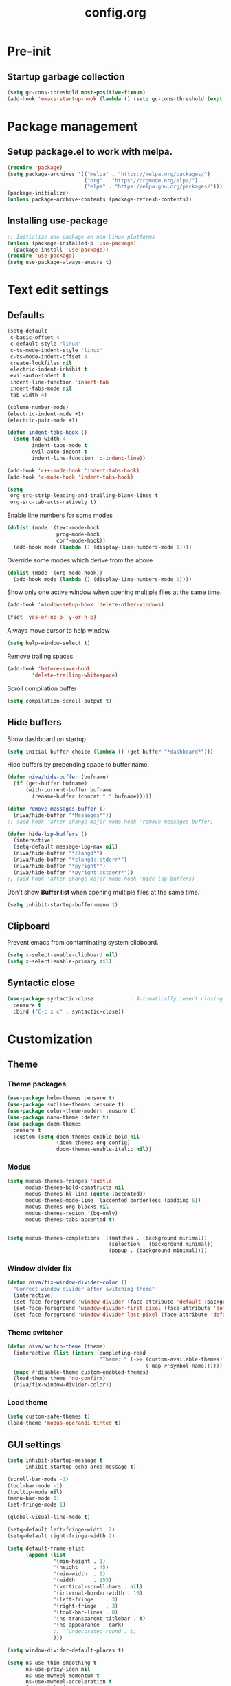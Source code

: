 #+TITLE: config.org
#+PROPERTY: header-args : tangle "~/.config/emacs/config.el" :results silent
#+OPTIONS: toc:2

* Pre-init
#+STARTUP: overview
** Startup garbage collection
#+begin_src emacs-lisp
  (setq gc-cons-threshold most-positive-fixnum)
  (add-hook 'emacs-startup-hook (lambda () (setq gc-cons-threshold (expt 2 23))))
#+end_src

* Package management
** Setup package.el to work with melpa.
#+begin_src emacs-lisp
  (require 'package)
  (setq package-archives '(("melpa" . "https://melpa.org/packages/")
                           ("org" . "https://orgmode.org/elpa/")
                           ("elpa" . "https://elpa.gnu.org/packages/")))
  (package-initialize)
  (unless package-archive-contents (package-refresh-contents))
#+end_src

** Installing use-package

#+begin_src emacs-lisp
  ;; Initialize use-package on non-Linux platforms
  (unless (package-installed-p 'use-package)
    (package-install 'use-package))
  (require 'use-package)
  (setq use-package-always-ensure t)
 #+end_src

* Text edit settings
** Defaults

#+Begin_src emacs-lisp
  (setq-default
   c-basic-offset 4
   c-default-style "linux"
   c-ts-mode-indent-style "linux"
   c-ts-mode-indent-offset 4
   create-lockfiles nil
   electric-indent-inhibit t
   evil-auto-indent t
   indent-line-function 'insert-tab
   indent-tabs-mode nil
   tab-width 4)

  (column-number-mode)
  (electric-indent-mode +1)
  (electric-pair-mode +1)

#+end_src

#+begin_src emacs-lisp
  (defun indent-tabs-hook ()
    (setq tab-width 4
          indent-tabs-mode t
          evil-auto-indent t
          indent-line-function 'c-indent-line))

  (add-hook 'c++-mode-hook 'indent-tabs-hook)
  (add-hook 'c-mode-hook 'indent-tabs-hook)
#+end_src

#+begin_src emacs-lisp
  (setq
   org-src-strip-leading-and-trailing-blank-lines t
   org-src-tab-acts-natively t)

#+end_src

Enable line numbers for some modes
#+begin_src emacs-lisp
  (dolist (mode '(text-mode-hook
                  prog-mode-hook
                  conf-mode-hook))
    (add-hook mode (lambda () (display-line-numbers-mode 1))))
#+end_src

Override some modes which derive from the above
#+begin_src emacs-lisp
  (dolist (mode '(org-mode-hook))
    (add-hook mode (lambda () (display-line-numbers-mode 0))))
#+end_src

Show only one active window when opening multiple files at the same time.
#+begin_src emacs-lisp
      (add-hook 'window-setup-hook 'delete-other-windows)
#+end_src

#+begin_src emacs-lisp
      (fset 'yes-or-no-p 'y-or-n-p)
#+end_src

Always move cursor to help window
#+begin_src emacs-lisp
  (setq help-window-select t)
#+end_src

Remove trailing spaces
#+begin_src emacs-lisp
  (add-hook 'before-save-hook
          'delete-trailing-whitespace)
#+end_src

Scroll compilation buffer
#+begin_src emacs-lisp
  (setq compilation-scroll-output t)
#+end_src

** Hide buffers

Show dashboard on startup
#+Begin_src emacs-lisp
  (setq initial-buffer-choice (lambda () (get-buffer "*dashboard*")))
#+end_src

Hide buffers by prepending space to buffer name.
#+Begin_src emacs-lisp
  (defun niva/hide-buffer (bufname)
    (if (get-buffer bufname)
        (with-current-buffer bufname
          (rename-buffer (concat " " bufname)))))

  (defun remove-messages-buffer ()
    (niva/hide-buffer "*Messages*"))
  ;; (add-hook 'after-change-major-mode-hook 'remove-messages-buffer)

  (defun hide-lsp-buffers ()
    (interactive)
    (setq-default message-log-max nil)
    (niva/hide-buffer "*clangd*")
    (niva/hide-buffer "*clangd::stderr*")
    (niva/hide-buffer "*pyright*")
    (niva/hide-buffer "*pyright::stderr*"))
  ;; (add-hook 'after-change-major-mode-hook 'hide-lsp-buffers)
#+end_src

Don't show *Buffer list* when opening multiple files at the same time.
#+Begin_src emacs-lisp
  (setq inhibit-startup-buffer-menu t)
#+end_src

** Clipboard

Prevent emacs from contaminating system clipboard.
#+begin_src emacs-lisp
  (setq x-select-enable-clipboard nil)
  (setq x-select-enable-primary nil)
#+end_src

** Syntactic close
#+begin_src emacs-lisp
  (use-package syntactic-close            ; Automatically insert closing delimiter
    :ensure t
    :bind ("C-c x c" . syntactic-close))
#+end_src
* Customization
** Theme
*** Theme packages

#+begin_src emacs-lisp
  (use-package helm-themes :ensure t)
  (use-package sublime-themes :ensure t)
  (use-package color-theme-modern :ensure t)
  (use-package nano-theme :defer t)
  (use-package doom-themes
    :ensure t
    :custom (setq doom-themes-enable-bold nil
                  (doom-themes-org-config)
                  doom-themes-enable-italic nil))
#+end_src

*** Modus

#+begin_src emacs-lisp
  (setq modus-themes-fringes 'subtle
        modus-themes-bold-constructs nil
        modus-themes-hl-line (quote (accented))
        modus-themes-mode-line '(accented borderless (padding 6))
        modus-themes-org-blocks nil
        modus-themes-region '(bg-only)
        modus-themes-tabs-accented t)


  (setq modus-themes-completions '((matches . (background minimal))
                                   (selection . (background minimal))
                                   (popup . (background minimal))))

#+end_src
*** Window divider fix

#+begin_src emacs-lisp
  (defun niva/fix-window-divider-color ()
    "Correct window divider after switching theme"
    (interactive)
    (set-face-foreground 'window-divider (face-attribute 'default :background))
    (set-face-foreground 'window-divider-first-pixel (face-attribute 'default :background))
    (set-face-foreground 'window-divider-last-pixel (face-attribute 'default :background)))
#+end_src

*** Theme switcher

#+begin_src emacs-lisp
  (defun niva/switch-theme (theme)
    (interactive (list (intern (completing-read
                                "Theme: " (->> (custom-available-themes)
                                               (-map #'symbol-name))))))
    (mapc #'disable-theme custom-enabled-themes)
    (load-theme theme 'no-confirm)
    (niva/fix-window-divider-color))
#+end_src

*** Load theme

#+begin_src emacs-lisp
  (setq custom-safe-themes t)
  (load-theme 'modus-operandi-tinted t)
#+end_src

** GUI settings

#+begin_src emacs-lisp
  (setq inhibit-startup-message t
        inhibit-startup-echo-area-message t)

  (scroll-bar-mode -1)
  (tool-bar-mode -1)
  (tooltip-mode nil)
  (menu-bar-mode 1)
  (set-fringe-mode 1)

  (global-visual-line-mode t)

  (setq-default left-fringe-width  2)
  (setq-default right-fringe-width 2)

#+end_src

#+begin_src emacs-lisp
  (setq default-frame-alist
        (append (list
                 '(min-height . 1)
                 '(height     . 45)
                 '(min-width  . 1)
                 '(width      . 155)
                 '(vertical-scroll-bars . nil)
                 '(internal-border-width . 16)
                 '(left-fringe    . 3)
                 '(right-fringe   . 3)
                 '(tool-bar-lines . 0)
                 '(ns-transparent-titlebar . t)
                 '(ns-appearance . dark)
                 ;; '(undecorated-round . t)
                 )))

  (setq window-divider-default-places t)

  (setq ns-use-thin-smoothing t
        ns-use-proxy-icon nil
        ns-use-mwheel-momentum t
        ns-use-mwheel-acceleration t
        frame-title-format "\n"
        frame-resize-pixelwise t)


  (use-package tab-bar-echo-area
    :ensure
    :config
    (tab-bar-echo-area-mode 1))

  (defun niva/tab-bar-config ()
    (setq tab-bar-show nil
          tab-bar-auto-width-max '(120 . 20)
          tab-bar-close-button-show nil
          tab-bar-close-tab-select 'recent
          tab-bar-new-button-show nil
          tab-bar-new-tab-to 'right
          tab-bar-position nil
          tab-bar-tab-name-function 'tab-bar-tab-name-current
          )

    (set-face-attribute 'tab-bar nil
                        :box nil
                        :background (face-attribute 'default :background)
                        )

    (set-face-attribute 'tab-bar-tab nil
                        :box nil
                        :background (face-attribute 'default :background)
                        :foreground (face-attribute 'font-lock-keyword-face :foreground)
                        )

    (set-face-attribute 'tab-bar-tab-inactive nil
                        :box nil
                        :background (face-attribute 'default :background)
                        :foreground (face-attribute 'font-lock-comment-face :foreground)
                        )
    )
  (niva/tab-bar-config)
  (tab-bar-mode 1)

  (global-hl-line-mode -1)
  (blink-cursor-mode 1)
#+end_src

#+begin_src emacs-lisp
  (winner-mode 1)
#+end_src

Prevent accidental close.

#+begin_src emacs-lisp
  (setq confirm-kill-emacs 'y-or-n-p)
#+end_src

#+begin_src emacs-lisp
  (use-package popwin
    :init (popwin-mode 1)
    :config
    (push '(compilation-mode :noselect t) popwin:special-display-config))
 #+end_src

** Mode line

Use lowercase evil-mode state tags (not used by mood-line)

#+begin_src emacs-lisp
    (setq evil-normal-state-tag   " n"
          evil-emacs-state-tag    " e"
          evil-insert-state-tag   " i"
          evil-motion-state-tag   " m"
          evil-operator-state-tag " o"
          evil-replace-state-tag  " r"
          evil-visual-state-tag   " v")
#+end_src

#+begin_src emacs-lisp
  (use-package mood-line
    :config
    (setq-default mood-line-evil-state-alist
                  '((normal   . ("⌘" . font-lock-comment-face))
                    (insert   . ("⌘" . font-lock-variable-name-face))
                    (visual   . ("⌘" . font-lock-type-face))
                    (replace  . ("⌘" . font-lock-keyword-face))
                    (motion   . ("⌘" . font-lock-constant-face))
                    (operator . ("⌘" . font-lock-function-name-face))
                    (emacs    . ("⌘" . font-lock-builtin-face)))
                  mood-line-glyph-alist mood-line-glyphs-ascii)




    :init (mood-line-mode))
#+end_src

#+begin_src emacs-lisp
  (setq inhibit-compacting-font-caches t)
#+end_src

** Dashboard

#+begin_src emacs-lisp
  (use-package dashboard
    :ensure t
    :defer t
    :init
    (dashboard-setup-startup-hook)
    :config
    (setq
     dashboard-startup-banner 4
     dashboard-set-init-info nil
     dashboard-banner-logo-title (concat "GNU Emacs " emacs-version)
     dashboard-set-navigator t
     dashboard-set-footer nil
     dashboard-items '((bookmarks . 5) (projects . 3) (recents . 5))
     dashboard-center-content t
     dashboard-filter-agenda-entry 'dashboard-no-filter-agenda)
  )
    (set-face-attribute 'dashboard-text-banner nil :inherit 'font-lock-function-name-face)
    (set-face-attribute 'dashboard-items-face nil :inherit 'default)
    (set-face-attribute 'dashboard-heading-face nil :inherit 'default)

    (global-unset-key [tab])
    (global-unset-key (kbd "C-e"))

#+end_src

** Compilaton mode

#+begin_src emacs-lisp
  (use-package xterm-color)
  (setq compilation-environment '("TERM=xterm-256color"))
  (defun my/advice-compilation-filter (f proc string)
    (funcall f proc (xterm-color-filter string)))
  (advice-add 'compilation-filter :around #'my/advice-compilation-filter)
#+end_src

* Controls
** Evil mode

#+begin_src emacs-lisp
  (use-package evil
    :init
    (setq evil-want-integration t
          evil-want-keybinding nil
          evil-vsplit-window-right t
          evil-split-window-below t
          evil-want-C-u-scroll t
          evil-undo-system 'undo-redo)
    (evil-mode))

  (use-package transpose-frame)
  (use-package general :config (general-evil-setup t))
#+end_src

*** Evil collection

#+begin_src emacs-lisp
  (use-package evil-collection
    :after evil
    :config
    ;;(setq evil-collection-mode-list '(dashboard dired ibuffer))
    (evil-collection-init))
  (use-package evil-tutor)
#+end_src

*** savehist

#+begin_src emacs-lisp
  (use-package savehist
    :init
    (savehist-mode))
#+end_src

** Keybindings

#+begin_src emacs-lisp
  (setq mac-option-modifier nil
        Mac-escape-modifier nil
        mac-right-command-modifier 'meta)
#+end_src

#+begin_src emacs-lisp
  (global-set-key (kbd "C-j") nil)
  (global-set-key (kbd "C-k") nil)
#+end_src

#+begin_src emacs-lisp
  (global-set-key (kbd "<f13>") 'evil-invert-char)
  (global-set-key (kbd "€") (kbd "$"))

  (define-key evil-insert-state-map (kbd "C-c C-e") 'comment-line)
  (define-key evil-visual-state-map (kbd "C-c C-e") 'comment-line)

  (define-key evil-normal-state-map (kbd "U") 'evil-redo)

  (define-key evil-normal-state-map (kbd "C-a C-x") 'kill-this-buffer)
  (define-key help-mode-map (kbd "C-a C-x") 'evil-delete-buffer)

  (define-key evil-normal-state-map (kbd "M-e") 'eshell)

  (define-key evil-normal-state-map (kbd "SPC h p") 'ff-find-other-file)

  ;; Visual-select block
  (define-key evil-normal-state-map (kbd "B V") 'org-babel-mark-block)

  ;; Eval block
  (define-key evil-normal-state-map (kbd "SPC e b") 'org-babel-execute-src-block-maybe)
#+end_src

Window management
#+begin_src emacs-lisp
  (define-key evil-normal-state-map (kbd "C-w n") 'tab-next)
  (define-key evil-normal-state-map (kbd "C-w c") 'tab-new)

  (define-key evil-normal-state-map (kbd "C-w -") 'evil-window-split)
  (define-key evil-normal-state-map (kbd "C-w |") 'evil-window-vsplit)
  (define-key evil-normal-state-map (kbd "C-w SPC") 'transpose-frame)

  (define-key evil-normal-state-map (kbd "C-w C-j") (lambda () (interactive) (evil-window-decrease-height 4)))
  (define-key evil-normal-state-map (kbd "C-w C-k") (lambda () (interactive) (evil-window-increase-height 4)))
  (define-key evil-normal-state-map (kbd "C-w C-h") (lambda () (interactive) (evil-window-decrease-width 8)))
  (define-key evil-normal-state-map (kbd "C-w C-l") (lambda () (interactive) (evil-window-increase-width 8)))

  (define-key evil-normal-state-map (kbd "C-w H") 'buf-move-left)
  (define-key evil-normal-state-map (kbd "C-w J") 'buf-move-down)
  (define-key evil-normal-state-map (kbd "C-w K") 'buf-move-up)
  (define-key evil-normal-state-map (kbd "C-w L") 'buf-move-right)
#+end_src

#+begin_src emacs-lisp
  (global-set-key (kbd "s-q") 'save-buffers-kill-terminal)

  (defvar dashboard-mode-map
    (let ((map (make-sparse-keymap)))
      (define-key map (kbd "C-p") 'dashboard-previous-line)
      (define-key map (kbd "C-n") 'dashboard-next-line)
      (define-key map (kbd "<up>") 'dashboard-previous-line)
      (define-key map (kbd "<down>") 'dashboard-next-line)
      (define-key map (kbd "k") 'dashboard-previous-line)
      (define-key map (kbd "j") 'dashboard-next-line)
      (define-key map [tab] 'evil-next-buffer)
      (define-key map (kbd "C-i") 'widget-forward)
      (define-key map [backtab] 'evil-prev-buffer)
      (define-key map (kbd "RET") 'dashboard-return) (define-key map [mouse-1] 'dashboard-mouse-1)
      (define-key map (kbd "}") #'dashboard-next-section)
      (define-key map (kbd "{") #'dashboard-previous-section)
      map)
    "Keymap for dashboard mode.")

#+end_src

#+begin_src emacs-lisp
  (global-set-key (kbd "s-<return>") 'toggle-frame-fullscreen)
#+end_src

** Simpleclip

By default, Emacs orchestrates a subtle interaction between the internal kill ring and the external system clipboard.

simpleclip-mode radically simplifies clipboard handling: the system clipboard and the Emacs kill ring are made completely independent, and never influence each other.

#+begin_src emacs-lisp
  (use-package simpleclip :ensure t)
  (require 'simpleclip)
  (simpleclip-mode 1)
#+end_src

** which-key

#+begin_src emacs-lisp
  (use-package which-key
    :ensure t
    :config
    ;;(setq which-key-idle-delay 0.01)
    ;;(setq which-key-idle-secondary-delay 0.01)
    (setq which-key-popup-type 'minibuffer)
    (which-key-mode))

  (nvmap :keymaps 'override :prefix "SPC"
    "SPC"   '(counsel-M-x :which-key "M-x")

    "c c"   '(compile :which-key "Compile")
    "c C"   '(recompile :which-key "Recompile")

    "h r r" '((lambda () (interactive) (load-file "~/.config/emacs/init.el")) :which-key "Reload emacs config")
    "t t"   '(toggle-truncate-lines :which-key "Toggle truncate lines")

    "m *"   '(org-ctrl-c-star :which-key "Org-ctrl-c-star")
    "m +"   '(org-ctrl-c-minus :which-key "Org-ctrl-c-minus")
    "m ."   '(counsel-org-goto :which-key "Counsel org goto")
    "m e"   '(org-export-dispatch :which-key "Org export dispatch")
    "m f"   '(org-footnote-new :which-key "Org footnote new")
    "m h"   '(org-toggle-heading :which-key "Org toggle heading")
    "m i"   '(org-toggle-item :which-key "Org toggle item")
    "m n"   '(org-store-link :which-key "Org store link")
    "m o"   '(org-set-property :which-key "Org set property")
    "m t"   '(org-todo :which-key "Org todo")
    "m x"   '(org-toggle-checkbox :which-key "Org toggle checkbox")
    "m B"   '(org-babel-tangle :which-key "Org babel tangle")
    "m I"   '(org-toggle-inline-images :which-key "Org toggle inline imager")
    "m T"   '(org-todo-list :which-key "Org todo list")
    "o a"   '(org-agenda :which-key "Org agenda")
    "B"     '(ido-switch-buffer :which-key "Switch buffer")
    "b"     '(project-switch-to-buffer :which-key "Switch buffer")
    "h p"   '(ff-find-other-file :which-key "ff-find-other-file")

    "p e"   '(projectile-recentf :which-key "projectile-recentf")
    "e r"   '(eval-region :which-key "eval-region")

    "c a"   '(lsp-execute-code-action :which-key "lsp-execute-code-action")

    "n" '(flycheck-next-error :which-key "flycheck-next-error")
    "N" '(flycheck-previous-error :which-key "flycheck-previous-error")

    "conf"  '((lambda () (interactive) (find-file "~/.config/emacs/config.org")) :which-key "Open config.org")
    "vconf"  '((lambda () (interactive) (split-window-right)
                 (find-file "~/.config/emacs/config.org")) :which-key "Open config.org")
    "sconf"  '((lambda () (interactive) (split-window-below)
                 (find-file "~/.config/emacs/config.org")) :which-key "Open config.org"))
#+end_src

** ivy + counsel

#+begin_src emacs-lisp
  (use-package counsel
    :after ivy
    :config (counsel-mode))

  (use-package ivy
    :defer 0.1
    :diminish
    :bind
    (("C-c C-r" . ivy-resume)
     ("C-x B" . ivy-switch-buffer-other-window))
    :custom
    (setq ivy-count-format "(%d/%d) ")
    (setq ivy-use-virtual-buffers t)
    (setq enable-recursive-minibuffers t)

    :config
    (ivy-mode))


  (use-package ivy-posframe)
  ;; Different command can use different display function.
  (setq ivy-posframe-display-functions-alist
        '((swiper          . ivy-posframe-display-at-point)
          (complete-symbol . ivy-posframe-display-at-point)
          (counsel-M-x     . ivy-posframe-display)
          (t               . ivy-posframe-display)))

  (setq ivy-posframe-height-alist '((swiper . 20)
                                    (t      . 20)))

  (defun ivy-posframe-get-size ()
    (list
     :width ivy-posframe-width
     :min-width 100
     :max-width 180
     ))

  (setq ivy-posframe-parameters
        '((left-fringe . 12)
          (right-fringe . 12)
          (top-fringe . 12)
          (bottom-fringe . 12)
          ))

  (ivy-posframe-mode 1)

  (use-package ivy-rich
    :after ivy
    :config
    ;; (ivy-rich-modify-columns
    ;; 'counsel-M-x
    ;; '((counsel-M-x-transformer (:width 40))
    ;; (ivy-rich-counsel-function-docstring (:width 80))))
    )

  (ivy-rich-mode 1)

  (use-package swiper
    :after ivy
    :bind (("C-s" . swiper)
           ("C-r" . swiper)))

  (use-package prescient
    :after ivy
    )
  (use-package ivy-prescient
    :after prescient
    :config
    (prescient-persist-mode 1)
    (ivy-prescient-mode 1)
    )

  (add-to-list 'ivy-sort-functions-alist
               '(ivy-switch-buffer . ivy-string<))

  (add-to-list 'ivy-sort-functions-alist
               '(niva/switch-theme . ivy-string<))

  (use-package ripgrep)
#+end_src

** m-x

#+begin_src emacs-lisp
  (setq ivy-initial-inputs-alist nil)
  (use-package smex)
  (smex-initialize)
#+end_src

#+begin_src emacs-lisp
  (require 'tramp)
  (set-default 'tramp-auto-save-directory "~/.config/emacs/temp")
  (set-default 'tramp-default-method "plink")
#+end_src

** crux

#+begin_src emacs-lisp
  (use-package crux
    :ensure t)
#+end_src

** Vertico

#+begin_src emacs-lisp
(use-package vertico
  :init
  (vertico-mode))

(use-package vertico-posframe
  :init
  (vertico-posframe-mode))

#+end_src

** buffer-move

#+begin_src emacs-lisp
(use-package buffer-move)
#+end_src

* File management
** Dired

#+begin_src emacs-lisp
  ;; (use-package dired-open)
  ;; (use-package dired-single)

  ;; (use-package peep-dired
  ;;   :config
  ;;   (setq peep-dired-cleanup-on-disable t)
  ;;   (setq peep-dired-cleanup-eagerly t)

  ;;   (evil-define-key 'normal peep-dired-mode-map (kbd "<SPC>") 'peep-dired-scroll-page-down
  ;;     (kbd "C-<SPC>") 'peep-dired-scroll-page-up
  ;;     (kbd "<backspace>") 'peep-dired-scroll-page-up
  ;;     (kbd "j") 'peep-dired-next-file
  ;;     (kbd "k") 'peep-dired-prev-file)
  ;;   (add-hook 'peep-dired-hook 'evil-normalize-keymaps))

  ;; (nvmap :states '(normal visual) :keymaps 'override :prefix "SPC"
  ;;   "d d" '(dired-single-magic-buffer :which-key "Open dired")
  ;;   "d j" '(dired-jump :which-key "Dired jump to current")
  ;;   "d p" '(peep-dired :which-key "Peep-dired"))

  ;; (with-eval-after-load 'dired
  ;;   (evil-define-key 'normal dired-mode-map (kbd "h") 'dired-single-up-directory)
  ;;   (evil-define-key 'normal dired-mode-map (kbd "l") 'dired-open-file)

  ;; (setf dired-kill-when-opening-new-dired-buffer t)

  ;; (add-hook 'peep-dired-hook 'evil-normalize-keymaps)
 #+end_src

** Ranger

#+begin_src emacs-lisp
  (use-package ranger
    :config
    (ranger-override-dired-mode t)
    (setq ranger-cleanup-eagerly t)
    (setq ranger-show-literal t)
    (setq ranger-cleanup-on-disable t))

  (nvmap :states '(normal visual) :keymaps 'override :prefix "SPC" "d d" '(ranger : "Open ranger"))
  #+end_src

** Projectile

#+begin_src emacs-lisp
  (use-package projectile
    :ensure t
    :init (setq projectile-enable-caching t)
    :config
    (add-to-list 'projectile-globally-ignored-directories ".cache")
    (add-to-list 'projectile-globally-ignored-directories ".DS_Store")
    (add-to-list 'projectile-globally-ignored-directories ".vscode")
    (add-to-list 'projectile-globally-ignored-directories "BUILD")
    (projectile-mode +1)
    (projectile-global-mode 1)
    (setq
     projectile-globally-ignored-file-suffixes '(".elc" ".pyc" ".o" ".swp" ".so" ".a" ".d" ".ld")
     projectile-globally-ignored-files '("TAGS" "tags" ".DS_Store")
     projectile-ignored-projects `("~/.pyenv/")
     projectile-mode-line-function #'(lambda () (format " [%s]" (projectile-project-name)))
     projectile-enable-caching t
     projectile-indexing-method 'native
     projectile-file-exists-remote-cache-expire nil)
    (define-key projectile-mode-map (kbd "C-c p") 'projectile-command-map)
    :bind (:map projectile-mode-map
                ("s-p" . projectile-command-map)
                ("C-c p" . projectile-command-map)))
#+end_src

** File-related keybindings

#+begin_src emacs-lisp
  (nvmap :states '(normal visual) :keymaps 'override :prefix "SPC"
    "."     '(find-file :which-key "Find file")
    "f f"   '(find-file :which-key "Find file")
    "f r"   '(counsel-recentf :which-key "Recent files")
    "f s"   '(save-buffer :which-key "Save file")
    "f u"   '(sudo-edit-find-file :which-key "Sudo find file")
    "f y"   '(dt/show-and-copy-buffer-path :which-key "Yank file path")
    "f C"   '(copy-file :which-key "Copy file")
    "f D"   '(delete-file :which-key "Delete file")
    "f R"   '(rename-file :which-key "Rename file")
    "f S"   '(write-file :which-key "Save file as...")
    "f U"   '(sudo-edit :which-key "Sudo edit file"))
#+end_src

** Emacs system-files
*** Backup files
#+begin_src emacs-lisp
    (setq backup-directory-alist `(("." . ,(expand-file-name "tmp/backups/" user-emacs-directory))))
    (make-directory (expand-file-name "tmp/auto-saves/" user-emacs-directory) t)
 #+end_src

*** Auto-save files
#+begin_src emacs-lisp
  (setq auto-save-list-file-prefix (expand-file-name "tmp/auto-saves/sessions/" user-emacs-directory)
        auto-save-file-name-transforms `((".*" ,(expand-file-name "tmp/auto-saves/" user-emacs-directory) t)))
#+end_src

*** Lock files
Disable lock files.
#+begin_src emacs-lisp
  (setq create-lockfiles nil)
#+end_src

** Other

Always follow symlinks
#+begin_src emacs-lisp
  (setq vc-follow-symlinks t)
#+end_src

* Magit
#+begin_src emacs-lisp
  (use-package magit)
#+end_src

* Org-mode
** Org-mode appearance
*** Mixed-pitch
#+begin_src emacs-lisp
  ;;(use-package mixed-pitch
  ;;  :hook
  ;;  (text-mode . mixed-pitch-mode))
#+end_src

*** TeX style
#+begin_src emacs-lisp
  (defun niva/org-tex-style()
    (interactive)
    (setq org-hidden-keywords '(title))

    (set-face-attribute 'org-document-title nil
                        :height 2.0
                        :weight 'regular
                        :font "CMU Serif"
                        :foreground nil
                        )

    ;; set basic title font
    (set-face-attribute 'org-level-8 nil :weight 'bold :inherit 'default)
    ;; Low levels are unimportant = no scalinkjukjg
    (set-face-attribute 'org-level-7 nil :inherit 'org-level-8)
    (set-face-attribute 'org-level-6 nil :inherit 'org-level-8)
    (set-face-attribute 'org-level-5 nil :inherit 'org-level-8)
    (set-face-attribute 'org-level-4 nil :inherit 'org-level-8)
    ;; Top ones get scaled the same as in LaTeX (\large, \Large, \LARGE)
    (set-face-attribute 'org-level-3 nil :inherit 'org-level-8 :height 1.2 :weight 'bold) ;\large
    (set-face-attribute 'org-level-2 nil :inherit 'org-level-8 :height 1.4 :weight 'bold) ;\Large
    (set-face-attribute 'org-level-1 nil :inherit 'org-level-8 :height 1.5 :weight 'bold) ;\LARGE
    ;; Only use the first 4 styles and do not cycle.
    (setq org-cycle-level-faces nil)
    (setq org-n-level-faces 4)
    (variable-pitch-mode 1)
    (variable-pitch-on))
#+end_src

** Set up
#+begin_src emacs-lisp
  (use-package org
    :hook (org-mode . org-mode-setup)
    :config
    (setq org-ellipsis " .."
          org-hide-emphasis-markers t)
    )
  (use-package org-superstar)
  (add-hook 'org-mode-hook
            (lambda ()
              (org-superstar-mode 1)))

  ;; This is usually the default, but keep in mind it must be nil
  (setq org-hide-leading-stars nil)
  ;; This line is necessary.
  (setq org-superstar-leading-bullet ?\s)
  ;; If you use Org Indent you also need to add this, otherwise the
  ;; above has no effect while Indent is enabled.
  (setq org-indent-mode-turns-on-hiding-stars nil)
  (setq org-superstar-headline-bullets-list '("·"))

  (defun org-mode-setup ()
    (org-indent-mode)
    (auto-fill-mode 0)
    (visual-line-mode 1)
    (org-num-mode 1)
    (setq evil-auto-indent t)
    (require 'org-inlinetask)
    ;;(org-tex-style)
    )
#+end_src


*** org-tempo
#+begin_src emacs-lisp
  (require 'org-tempo)
  (add-to-list 'org-structure-template-alist '("sh" . "src sh"))
  (add-to-list 'org-structure-template-alist '("el" . "src emacs-lisp"))
  (add-to-list 'org-structure-template-alist '("sc" . "src scheme"))
  (add-to-list 'org-structure-template-alist '("ts" . "src typescript"))
  (add-to-list 'org-structure-template-alist '("py" . "src python"))
  (add-to-list 'org-structure-template-alist '("go" . "src go"))
  (add-to-list 'org-structure-template-alist '("yaml" . "src yaml"))
  (add-to-list 'org-structure-template-alist '("json" . "src json"))
  (add-to-list 'org-structure-template-alist '("cpp" . "src cpp"))
#+end_src

** Org-roam
#+begin_src emacs-lisp
  (use-package org-roam
    :ensure t)
  (setq org-roam-directory (file-truename "~/org/roam"))
  (org-roam-db-autosync-mode)
#+end_src

* Performance
** GCMH
#+begin_src emacs-lisp
  (use-package gcmh
    :demand
    :hook
    (focus-out-hook . gcmh-idle-garbage-collect)
    :custom
    (gcmh-idle-delay 10)
    (gcmh-high-cons-threshold 104857600)
    :config
    (gcmh-mode +1))
 #+end_src
** Byte compile on exit

#+begin_src emacs-lisp
  (defun compile-config ()
    (interactive)
    (org-babel-tangle-file
     (expand-file-name "config.org" user-emacs-directory)
     (expand-file-name "config.el" user-emacs-directory))

    (byte-compile-file
     (expand-file-name "config.el" user-emacs-directory)
     (expand-file-name "config.elc" user-emacs-directory)))

  ;; Enable if not using emacs daemon
  ;;(add-hook 'kill-emacs-hook 'compile-config)

  (add-to-list 'org-babel-default-header-args
               '(:noweb . "yes"))
#+end_src

** Tweak garbage collection
#+begin_src emacs-lisp
  (defmacro k-time (&rest body)
    "Measure and return the time it takes evaluating BODY."
    `(let ((time (current-time)))
       ,@body
       (float-time (time-since time))))

  ;; Set garbage collection threshold to 1GB.
  (setq gc-cons-threshold #x40000000)

  (setq garbage-collection-messages t)

  ;; When idle for 15sec run the GC no matter what.
  (defvar k-gc-timer
    (run-with-idle-timer 300 t (lambda () (garbage-collect))))

#+end_src

* Language server
** LSP

#+begin_src emacs-lisp
  (use-package lsp-pyright :ensure t)

  (setq lsp-clients-clangd-args '("-j=8" "-background-index" "-log=error" "--clang-tidy" "--query-driver=/Applications/ARM/**/*"))
  (setq use-dialog-box nil)
  (setq use-system-tooltips t)

  (use-package lsp-mode
    :ensure t
    :hook ((lsp-mode . lsp-enable-which-key-integration)
           (c-mode . lsp)
           (c++-mode . lsp)
           (c++-ts-mode . lsp)
           (python-mode . lsp)
           )
    :commands lsp
    :config
    (setq lsp-headerline-breadcrumb-enable nil
          lsp-keymap-prefix "C-c l"
          lsp-signature-auto-activate nil
          lsp-enable-symbol-highlighting nil
          lsp-file-watch-threshold 15000
          lsp-enable-links nil))

  (setq lsp-eldoc-enable-hover nil)

  (setq max-mini-window-height 2
        eldoc-echo-area-use-multiline-p nil)


  (defun lsp-c-save-hooks ()
    (add-hook 'before-save-hook #'lsp-format-buffer t t)
    (add-hook 'before-save-hook #'lsp-organize-imports t t))

  (add-hook 'c-mode-hook #'lsp-c-save-hooks)
  (add-hook 'c-ts-mode-hook #'lsp-c-save-hooks)
  (add-hook 'c++-mode-hook #'lsp-c-save-hooks)
  (add-hook 'c++-ts-mode-hook #'lsp-c-save-hooks)

  (use-package lsp-ivy
    :after lsp
    :ensure t
    :commands lsp-ivy-workspace-symbol)

  ;; company

  (use-package pos-tip)

  (setq company-frontends
        '(company-echo-metadata-frontend
          company-preview-if-just-one-frontend
          company-pseudo-tooltip-unless-just-one-frontend
          ))

  (setq
   ;; company-show-quick-access 'right
   company-tooltip-minimum-width 75
   company-tooltip-maximum-width 75
   company-tooltip-width-grow-only t
   company-tooltip-align-annotations t
   company-tooltip-idle-delay 0.5
   company-tooltip-limit 12
   company-tooltip-flip-when-above t
   company-idle-delay 0
   company-dabbrev-downcase nil
   company-dabbrev-ignore-case nil
   company-format-margin-function 'company-text-icons-margin
   company-minimum-prefix-length 2
   ;; company-require-match nil
   )

  (use-package company-quickhelp
    :after company
    :ensure t
    :config
    (setq company-quickhelp-delay 0
          company-quickhelp-timer 0
          )

    (company-quickhelp-mode))

  ;;(use-package company-box
  ;;  :after company
  ;;  :hook (company-mode . company-box-mode)
  ;;  :config

  ;;  (setq company-box-doc-frame-parameters '((internal-border-width . 1)
  ;;                                           (left-fringe . 3)
  ;;                                           (right-fringe . 3)))

  ;;  (add-to-list 'company-box-frame-parameters '(left-fringe . 200))
  ;;  (add-to-list 'company-box-frame-parameters '(right-fringe . 200))

  ;;  (setq company-box-doc-delay 0))

  ;; (use-package company-posframe
  ;;   :after company
  ;;   :hook (company-mode . company-posframe-mode)
  ;;   :config
  ;;   ;; (setq company-posframe-backend-separator " | ")
  ;;   ;; (setq company-posframe-show-indicator nil)
  ;;   ;; (setq company-posframe-show-metadata nil)
  ;;   (setq company-posframe-quickhelp-delay 0.0)

  ;;   ;; (company-posframe-mode t)
  ;;   )

  (use-package lsp-ui
    :ensure t
    :config
    (setq lsp-ui-doc-show-with-cursor nil
          lsp-ui-doc-show-with-mouse nil
          lsp-ui-doc-position 'at-point
          lsp-ui-doc-delay 1
          lsp-ui-sideline-enable nil))

  (use-package flycheck
    :config
    (setq flycheck-display-errors-delay 0.0
          flycheck-idle-change-delay 0.5

          ;; columns: Highlight a single character
          ;; symbols: highlight the problematic symbol, if any, or act like columns
          ;; sexps:   highlight a full expression, if any, or act like columns
          ;; lines:   highlight the entire line (faster)
          flycheck-highlighting-mode 'lines))

#+end_src

** Toggling flycheck buffer with "M-C"
I have my own little hook to open the flycheck buffer with ~M-C~, and close it again with another ~M-C~ keystroke.
#+begin_src emacs-lisp
  (defvar should-delete-flycheck-list-buffer nil)
  (defun my/flycheck-list-errors ()
    "Open flycheck list if it doesn't exist.  If it does, close it."
    (interactive)
    (let* ((target-buffer-name "*Flycheck errors*")
           (target-buffer (get-buffer target-buffer-name))
           (target-window (get-buffer-window target-buffer)))
      (if (and target-buffer target-window)
          ;; the target buffer exists and window is visible
          (progn
            (when should-delete-flycheck-list-buffer
              (delete-window target-window))
            (kill-buffer target-buffer))
        ;; the target buffer doesn't exist or the window isn't visible
        (let* ((starting-window-count (count-windows)))
          (flycheck-list-errors)
          (setq should-delete-flycheck-list-buffer
                (> (count-windows) starting-window-count))))))

  (define-key flycheck-mode-map (kbd "M-C") 'my/flycheck-list-errors)
#+end_src

#+begin_src emacs-lisp
  (use-package orderless
    :demand t
    :config
    (setq completion-styles '(orderless partial-completion)
          completion-category-defaults nil
          completion-category-overrides '((file (styles . (partial-completion))))))

  (use-package yasnippet
    :diminish yas-minor-mode
    :hook (prog-mode . yas-minor-mode)
    :config
    (yas-reload-all))

#+end_src

** Tree-sitter

Set up where treesitter binaries are located.
#+begin_src emacs-lisp
  (add-to-list 'treesit-extra-load-path "/Users/niklas/dev/git/github/tree-sitter/tree-sitter-module/dist")
#+end_src

Decoration level to be used by tree-sitter fontifications.

#+begin_src org
  Major modes categorize their fontification features into levels,
  from 1 which is the absolute minimum, to 4 that yields the maximum
  fontifications.

  Level 1 usually contains only comments and definitions.
  Level 2 usually adds keywords, strings, constants, types, etc.
  Level 3 usually represents a full-blown fontification, including
  assignment, constants, numbers, properties, etc.
  Level 4 adds everything else that can be fontified: delimiters,
  operators, brackets, all functions and variables, etc.
#+end_src

#+begin_src emacs-lisp
  (setq-default treesit-font-lock-level 3)
#+end_src

Associate extensions with the correct tree-sitter mode and others
#+begin_src emacs-lisp
  ;; (dolist (pair '(("\\.py\\'" . python-ts-mode)
  ;;                 ("\\.c\\'"  . c-ts-mode)
  ;;                 ("\\.h\\'"  . c-ts-mode)
  ;;                 ("\\.cpp\\'" . c++-ts-mode)
  ;;                 ("\\.hpp\\'" . c++-ts-mode)
  ;;                 ("\\.tpp\\'" . c++-ts-mode)
  ;;                 ("\\.sh\\'" . bash-ts-mode)
  ;;                 ("\\.js\\'" . js-ts-mode)
  ;;                 ("\\.ts\\'" . typescript-ts-mode)
  ;;                 ("\\.tsx\\'" . tsx-ts-mode)
  ;;                 ("\\.cs\\'" . csharp-ts-mode)
  ;;                 ("\\.java\\'" . java-ts-mode)
  ;;                 ("\\.json\\'" . json-ts-mode)
  ;;                 ("\\.css\\'" . css-ts-mode)))
  ;;   (push pair auto-mode-alist))
#+end_src

* Version control
** Git gutter
#+begin_src emacs-lisp
  (use-package git-gutter-fringe
    :ensure t
    :config
    (custom-set-variables
     '(git-gutter:modified-sign "┊")
     '(git-gutter:added-sign "┊")
     '(git-gutter:deleted-sign "┊"))
    :init
    (global-git-gutter-mode +1))
#+end_src

* Terminal
** eshell
#+begin_src emacs-lisp
  (use-package eshell
    :ensure t
    :defines eshell-prompt-function
    :config
    (add-hook 'eshell-mode-hook
              (lambda ()
                (define-key eshell-mode-map (kbd "C-l") 'eshell/clear)
                (define-key eshell-mode-map (kbd "C-a") 'eshell-bol)
                (define-key eshell-mode-map (kbd "C-j") 'eshell-send-input)
                (define-key eshell-mode-map (kbd "C-u") 'eshell-kill-input)
                (define-key eshell-mode-map (kbd "C-r") 'helm-eshell-history)
                (define-key eshell-mode-map (kbd "C-r") 'helm-eshell-history)
                (define-key eshell-hist-mode-map (kbd "C-c C-l") nil)
                (define-key eshell-hist-mode-map (kbd "M-s") nil)
                ))

    (setq
     eshell-ask-to-save-history 'always
     eshell-cmpl-cycle-completions t
     eshell-cmpl-ignore-case t
     eshell-error-if-no-glob t
     eshell-glob-case-insensitive t
     eshell-hist-ignoredups t
     eshell-hist-ignoredups t
     eshell-input-filter (lambda (input) (not (string-match-p "\\`\\s-+" input)))
     eshell-kill-processes-on-exit t
     eshell-scroll-to-bottom-on-input 'all
     eshell-scroll-to-bottom-on-output nil
     eshell-banner-message
     '(format "%s %s\n"
              (propertize (format " %s " (string-trim (buffer-name)))
                          'face 'mode-line-highlight)
              (propertize (current-time-string)
                          'face 'font-lock-keyword-face))))


  (use-package eshell-syntax-highlighting
    :hook (eshell-mode . eshell-syntax-highlighting-mode))

#+end_src

** env

Get path from shell

#+begin_src emacs-lisp
  (defun set-exec-path-from-shell-PATH ()
    "Set up Emacs' `exec-path' and PATH environment variable to match
  that used by the user's shell.

  This is particularly useful under Mac OS X and macOS, where GUI
  apps are not started from a shell."
    (interactive)
    (let ((path-from-shell (replace-regexp-in-string
                            "[ \t\n]*$" "" (shell-command-to-string
                                            "$SHELL --login -c 'echo $PATH'"
                                            ))))
      (setenv "PATH" path-from-shell)
      (setq exec-path (split-string path-from-shell path-separator))))

  (set-exec-path-from-shell-PATH)
#+end_src

* Font

Set font.

#+begin_src emacs-lisp
    (add-to-list 'default-frame-alist '(font . "Iosevka 14"))
#+end_src

Remove font weight on some faces

#+begin_src emacs-lisp

  (custom-set-faces
   '(default                           ((t (:background nil))))
   '(compilation-error                 ((t (:weight unspecified))))
   '(bold                              ((t (:weight unspecified))))
   '(mode-line-buffer-id nil           ((t (:weight unspecified))))
   '(outline-1                         ((t (:weight unspecified))))
   '(outline-2                         ((t (:weight unspecified))))
   '(outline-3                         ((t (:weight unspecified))))
   '(font-lock-comment-face            ((t (:weight unspecified))))
   '(mood-line-buffer-status-narrowed  ((t (:weight unspecified))))
   '(error nil                         ((t (:weight unspecified)))))

  (set-face-attribute 'bold nil :weight 'unspecified)
  (set-face-attribute 'buffer-menu-buffer nil :weight 'unspecified)
  (set-face-attribute 'help-key-binding nil    :weight 'unspecified)
  (set-face-attribute 'magit-diff-added-highlight nil    :weight 'unspecified)
  (set-face-attribute 'magit-diff-file-heading nil    :weight 'unspecified)
  (set-face-attribute 'magit-diff-hunk-heading-highlight nil    :weight 'unspecified)
  (set-face-attribute 'magit-diff-removed-highlight nil    :weight 'unspecified)
  (set-face-attribute 'magit-diff-revision-summary-highlight nil    :weight 'unspecified)
  (set-face-attribute 'magit-header-line nil    :weight 'unspecified)
  (set-face-attribute 'mode-line-buffer-id nil :weight 'unspecified)
  (set-face-attribute 'mood-line-buffer-status-narrowed nil :weight 'unspecified)

  (set-face-attribute 'tooltip nil :inherit 'default :font "Iosevka 16")
#+end_src

Only use variable-pitch if explicitly called.

#+begin_src emacs-lisp
  (defun niva/variable-pitch-on ()
    (interactive)
    (set-face-attribute 'variable-pitch nil :font "CMU Serif 14" :inherit 'default))
#+end_src

** Ligatures

#+begin_src emacs-lisp
  (use-package ligature
    :config (global-ligature-mode t)
    (ligature-set-ligatures 'prog-mode '("==" "!=" "<-" "<--" "->" "-->")))
#+end_src
